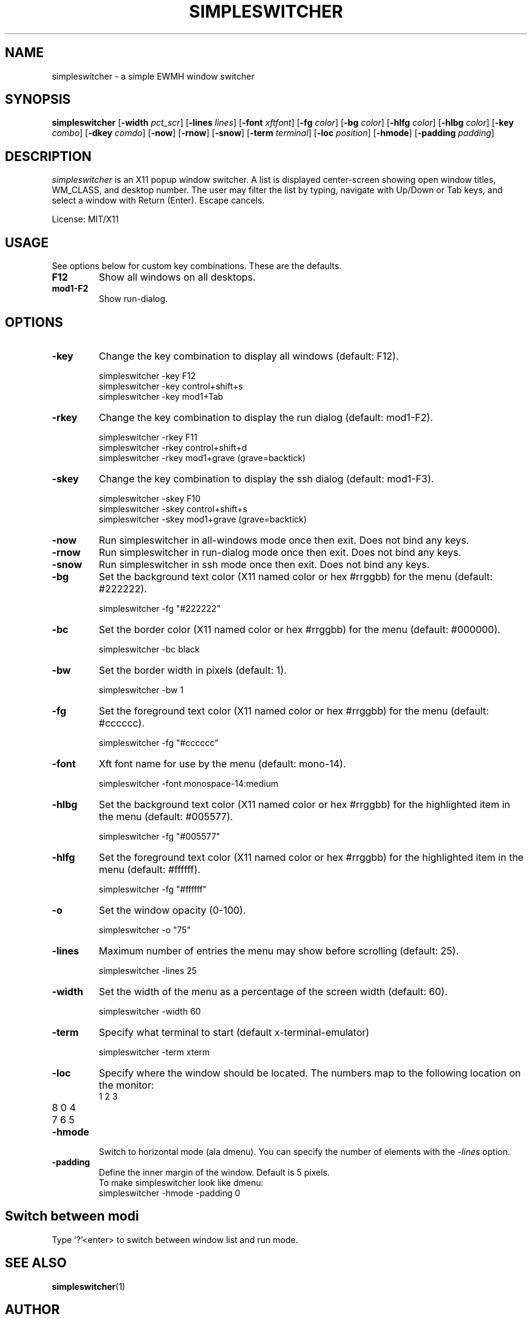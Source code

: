.TH SIMPLESWITCHER 1 simpleswitcher
.SH NAME
simpleswitcher \- a simple EWMH window switcher
.SH SYNOPSIS
.B simpleswitcher
.RB [ \-width
.IR pct_scr ]
.RB [ \-lines
.IR lines ]
.RB [ \-font
.IR xftfont ]
.RB [ \-fg
.IR color ]
.RB [ \-bg
.IR color ]
.RB [ \-hlfg
.IR color ]
.RB [ \-hlbg
.IR color ]
.RB [ \-key
.IR combo ]
.RB [ \-dkey
.IR comdo ]
.RB [ \-now ]
.RB [ \-rnow ]
.RB [ \-snow ]
.RB [ \-term
.IR terminal ]
.RB [ \-loc
.IR position ]
.RB [ \-hmode ]
.RB [ \-padding
.IR padding ]

.SH DESCRIPTION
.I simpleswitcher
is an X11 popup window switcher. A list is displayed center-screen showing open window titles, WM_CLASS, and desktop number. The user may filter the list by typing, navigate with Up/Down or Tab keys, and select a window with Return (Enter). Escape cancels.
.P
License: MIT/X11
.SH USAGE
See options below for custom key combinations. These are the defaults.
.TP
.B F12
Show all windows on all desktops.
.TP
.B mod1-F2
Show run-dialog.
.SH OPTIONS
.TP
.B -key
Change the key combination to display all windows (default: F12).
.P
.RS
simpleswitcher -key F12
.br
simpleswitcher -key control+shift+s
.br
simpleswitcher -key mod1+Tab
.RE
.TP
.B -rkey
Change the key combination to display the run dialog (default: mod1-F2).
.P
.RS
simpleswitcher -rkey F11
.br
simpleswitcher -rkey control+shift+d
.br
simpleswitcher -rkey mod1+grave (grave=backtick)
.RE
.TP
.B -skey
Change the key combination to display the ssh dialog (default: mod1-F3).
.P
.RS
simpleswitcher -skey F10
.br
simpleswitcher -skey control+shift+s
.br
simpleswitcher -skey mod1+grave (grave=backtick)
.RE
.TP
.B -now
Run simpleswitcher in all-windows mode once then exit. Does not bind any keys.
.TP
.B -rnow
Run simpleswitcher in run-dialog mode once then exit. Does not bind any keys.
.TP
.B -snow
Run simpleswitcher in ssh mode once then exit. Does not bind any keys.
.TP
.B -bg
Set the background text color (X11 named color or hex #rrggbb) for the menu (default: #222222).
.P
.RS
simpleswitcher -fg "#222222"
.RE
.TP
.B -bc
Set the border color (X11 named color or hex #rrggbb) for the menu (default: #000000).
.P
.RS
simpleswitcher -bc black
.RE
.TP
.B -bw
Set the border width in pixels (default: 1).
.P
.RS
simpleswitcher -bw 1
.RE
.TP
.B -fg
Set the foreground text color (X11 named color or hex #rrggbb) for the menu (default: #cccccc).
.P
.RS
simpleswitcher -fg "#cccccc"
.RE
.TP
.B -font
Xft font name for use by the menu (default: mono-14).
.P
.RS
simpleswitcher -font monospace-14:medium
.RE
.TP
.B -hlbg
Set the background text color (X11 named color or hex #rrggbb) for the highlighted item in the menu (default: #005577).
.P
.RS
simpleswitcher -fg "#005577"
.RE
.TP
.B -hlfg
Set the foreground text color (X11 named color or hex #rrggbb) for the highlighted item in the menu (default: #ffffff).
.P
.RS
simpleswitcher -fg "#ffffff"
.RE
.TP
.B -o
Set the window opacity (0-100).
.P
.RS
simpleswitcher -o "75"
.RE
.TP
.B -lines
Maximum number of entries the menu may show before scrolling (default: 25).
.P
.RS
simpleswitcher -lines 25
.RE
.TP
.B -width
Set the width of the menu as a percentage of the screen width (default: 60).
.P
.RS
simpleswitcher -width 60
.RE
.TP
.B -term
Specify what terminal to start (default x-terminal-emulator)
.P
.RS
simpleswitcher -term xterm
.RE
.TP
.B -loc
Specify where the window should be located. The numbers map to the following location on the
monitor:
.RS
.TP
1 2 3
.TP
8 0 4
.TP
7 6 5
.RE
.TP
.B -hmode
Switch to horizontal mode (ala dmenu). You can specify the number of elements with the
.IR -lines
option.
.TP
.B -padding
Define the inner margin of the window. Default is 5 pixels.
.RS
To make simpleswitcher look like dmenu:
.TP
simpleswitcher -hmode -padding 0
.RE
.SH Switch between modi
Type '?'<enter> to switch between window list and run mode.
.SH SEE ALSO
.BR simpleswitcher (1)
.SH AUTHOR
Sean Pringle <sean.pringle@gmail.com>
Qball Cow <qball@gmpclient.org>
